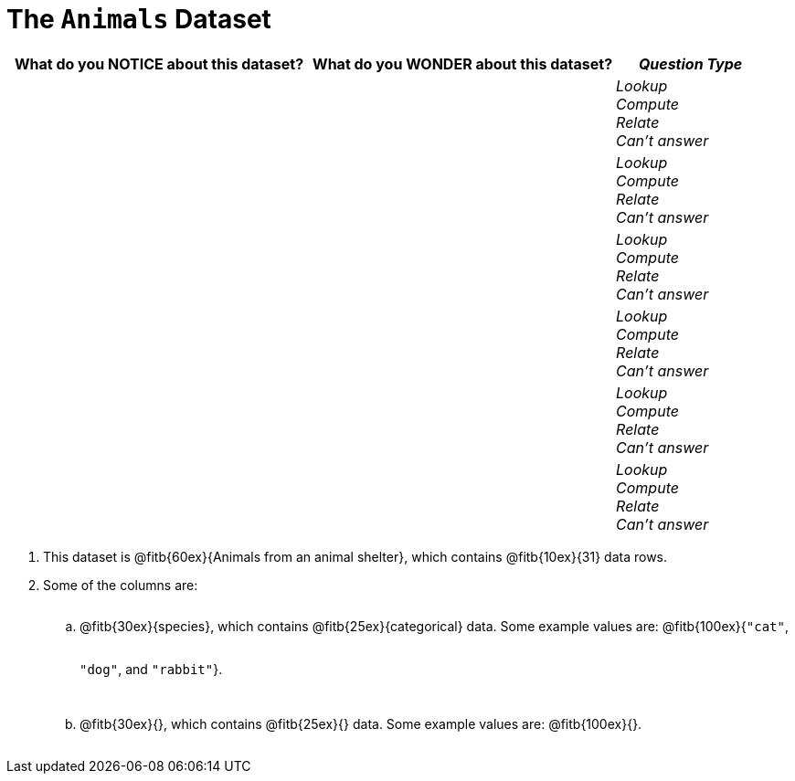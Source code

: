 = The `Animals` Dataset

[cols="2a,2a,1a",options="header",stripes="none"]
|===

| What do you NOTICE about this dataset?
| What do you WONDER about this dataset?
| _Question Type_

|
|
|
_Lookup_ +
_Compute_ +
_Relate_ +
_Can't answer_
|
|
|
_Lookup_ +
_Compute_ +
_Relate_ +
_Can't answer_
|
|
|
_Lookup_ +
_Compute_ +
_Relate_ +
_Can't answer_
|
|
|
_Lookup_ +
_Compute_ +
_Relate_ +
_Can't answer_
|
|
|
_Lookup_ +
_Compute_ +
_Relate_ +
_Can't answer_
|
|
|
_Lookup_ +
_Compute_ +
_Relate_ +
_Can't answer_
|
|
|===

++++
<style>
.lh-style li li p {
  line-height: 6ex;
}
</style>
++++

[.lh-style]
. This dataset is @fitb{60ex}{Animals from an animal shelter}, which contains @fitb{10ex}{31} data rows.

. Some of the columns are:

.. @fitb{30ex}{species}, which contains @fitb{25ex}{categorical} data. Some example values are: @fitb{100ex}{`"cat"`, `"dog"`, and `"rabbit"`}.

.. @fitb{30ex}{}, which contains @fitb{25ex}{} data. Some example values are: @fitb{100ex}{}.